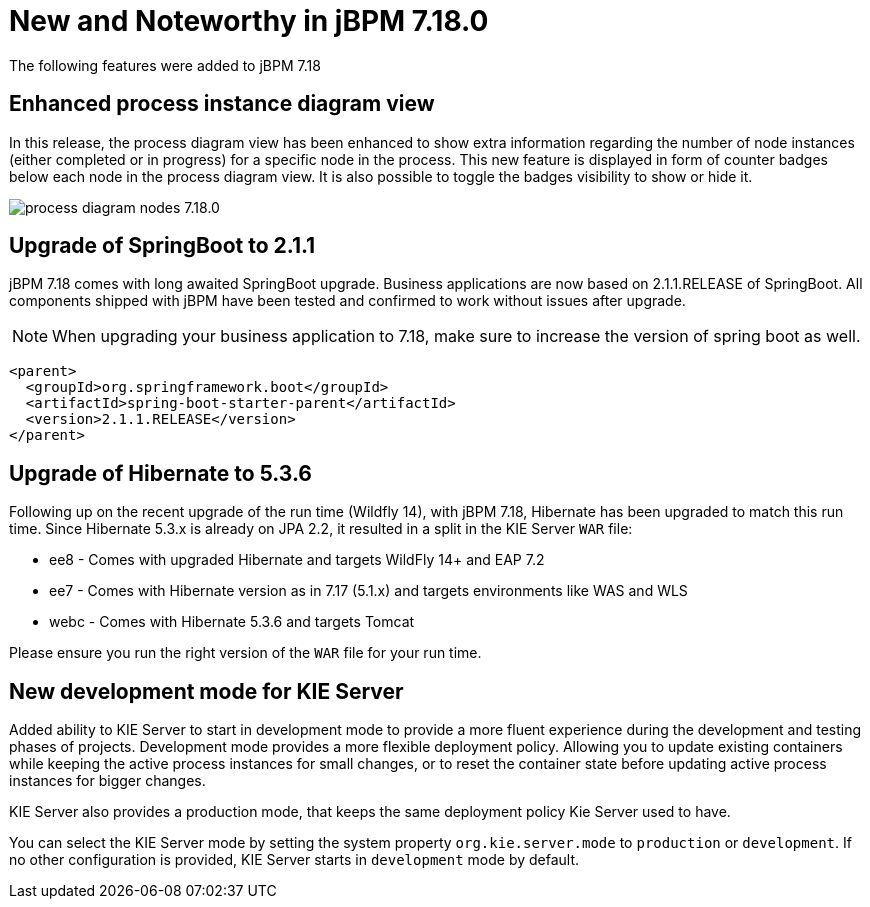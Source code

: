 [[_jbpmreleasenotes7180]]

= New and Noteworthy in jBPM 7.18.0

The following features were added to jBPM 7.18


== Enhanced process instance diagram view

In this release, the process diagram view has been enhanced to show extra information regarding the number of node
instances (either completed or in progress) for a specific node in the process. This new feature is displayed in form of
counter badges below each node in the process diagram view. It is also possible to toggle the badges visibility to show
 or hide it.

image:ReleaseNotes/process_diagram_nodes_7.18.0.png[align="center", title="Process instance diagram"]

== Upgrade of SpringBoot to 2.1.1

jBPM 7.18 comes with long awaited SpringBoot upgrade. Business applications are now based on 2.1.1.RELEASE
of SpringBoot. All components shipped with jBPM have been tested and confirmed to work without issues after
upgrade.

NOTE: When upgrading your business application to 7.18, make sure to increase the version of spring boot as well.

[source,xml]
----
<parent>
  <groupId>org.springframework.boot</groupId>
  <artifactId>spring-boot-starter-parent</artifactId>
  <version>2.1.1.RELEASE</version>
</parent>
----

== Upgrade of Hibernate to 5.3.6

Following up on the recent upgrade of the run time (Wildfly 14), with jBPM 7.18, Hibernate has been upgraded to match
this run time. Since Hibernate 5.3.x is already on JPA 2.2, it resulted in a split in the KIE Server `WAR` file:

* ee8 - Comes with upgraded Hibernate and targets WildFly 14+ and EAP 7.2
* ee7 - Comes with Hibernate version as in 7.17 (5.1.x) and targets environments like WAS and WLS
* webc - Comes with Hibernate 5.3.6 and targets Tomcat

Please ensure you run the right version of the `WAR` file for your run time.

== New development mode for KIE Server

Added ability to KIE Server to start in development mode to provide a more fluent experience during the development
and testing phases of projects. Development mode provides a more flexible deployment policy. Allowing you to update
existing containers while keeping the active process instances for small changes, or to reset the container state
before updating active process instances for bigger changes.

KIE Server also provides a production mode, that keeps the same deployment policy Kie Server used to have.

You can select the KIE Server mode by setting the system property `org.kie.server.mode` to `production` or `development`.
If no other configuration is provided, KIE Server starts in `development` mode by default.
